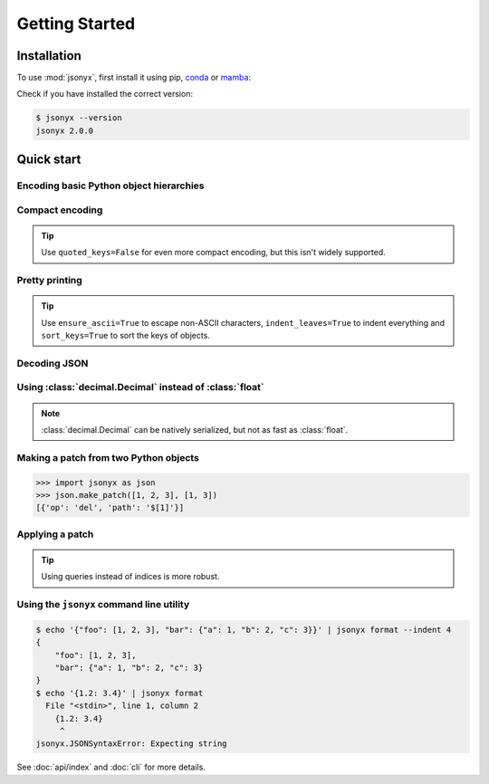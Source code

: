 Getting Started
===============

.. _installation:

Installation
------------

To use :mod:`jsonyx`, first install it using pip, `conda <https://conda.org>`_
or `mamba <https://mamba.readthedocs.io>`_:

.. tab:: pip

    .. code-block:: console

        (.venv) $ pip install -U jsonyx

.. tab:: conda

    .. code-block:: console

        (base) $ conda install conda-forge::jsonyx

.. tab:: mamba

    .. code-block:: console

        (base) $ mamba install conda-forge::jsonyx

Check if you have installed the correct version:

.. code-block:: console

    $ jsonyx --version
    jsonyx 2.0.0

Quick start
-----------

Encoding basic Python object hierarchies
^^^^^^^^^^^^^^^^^^^^^^^^^^^^^^^^^^^^^^^^

.. tab:: without classes

    >>> import jsonyx as json
    >>> 
    >>> json.dumps(["foo", {"bar": ("baz", None, 1.0, 2)}])
    '["foo", {"bar": ["baz", null, 1.0, 2]}]\n'
    >>> json.dump('"foo\bar')
    "\"foo\bar"
    >>> json.dump("\\")
    "\\"
    >>> json.dump("\u1234")
    "ሴ"
    >>> from io import StringIO
    >>> io = StringIO()
    >>> json.dump(["streaming API"], io)
    >>> io.getvalue()
    '["streaming API"]\n'
    >>> from pathlib import Path
    >>> from tempfile import TemporaryDirectory
    >>> with TemporaryDirectory() as tmpdir:
    ...     filename = Path(tmpdir) / "file.json"
    ...     json.write(["filesystem API"], filename)
    ...     filename.read_text("utf_8")
    ...
    '["filesystem API"]\n'

.. tab:: with classes

    >>> import jsonyx as json
    >>> encoder = json.Encoder()
    >>> encoder.dumps(["foo", {"bar": ("baz", None, 1.0, 2)}])
    '["foo", {"bar": ["baz", null, 1.0, 2]}]\n'
    >>> encoder.dump('"foo\bar')
    "\"foo\bar"
    >>> encoder.dump("\\")
    "\\"
    >>> encoder.dump("\u1234")
    "ሴ"
    >>> from io import StringIO
    >>> io = StringIO()
    >>> encoder.dump(["streaming API"], io)
    >>> io.getvalue()
    '["streaming API"]\n'
    >>> from pathlib import Path
    >>> from tempfile import TemporaryDirectory
    >>> with TemporaryDirectory() as tmpdir:
    ...     filename = Path(tmpdir) / "file.json"
    ...     encoder.write(["filesystem API"], filename)
    ...     filename.read_text("utf_8")
    ...
    '["filesystem API"]\n'

Compact encoding
^^^^^^^^^^^^^^^^

.. tab:: without classes

    >>> import jsonyx as json
    >>> 
    >>> json.dumps({"a": 1, "b": 2, "c": 3}, end="", separators=(",", ":"))
    '{"a":1,"b":2,"c":3}'

.. tab:: with classes

    >>> import jsonyx as json
    >>> encoder = json.Encoder()
    >>> encoder.dumps({"a": 1, "b": 2, "c": 3}, end="", separators=(",", ":"))
    '{"a":1,"b":2,"c":3}'

.. tip::
    Use ``quoted_keys=False`` for even more compact encoding, but this isn't
    widely supported.

Pretty printing
^^^^^^^^^^^^^^^

.. tab:: without classes

    >>> import jsonyx as json
    >>> 
    >>> json.dump({"foo": [1, 2, 3], "bar": {"a": 1, "b": 2, "c": 3}}, indent=4)
    {
        "foo": [1, 2, 3],
        "bar": {"a": 1, "b": 2, "c": 3}
    }

.. tab:: with classes

    >>> import jsonyx as json
    >>> encoder = json.Encoder()
    >>> encoder.dump({"foo": [1, 2, 3], "bar": {"a": 1, "b": 2, "c": 3}}, indent=4)
    {
        "foo": [1, 2, 3],
        "bar": {"a": 1, "b": 2, "c": 3}
    }

.. tip::
    Use ``ensure_ascii=True`` to escape non-ASCII characters,
    ``indent_leaves=True`` to indent everything and ``sort_keys=True`` to sort
    the keys of objects.

.. seealso::
    The built-in :mod:`pprint` module for pretty-printing arbitrary Python data
    structures.

Decoding JSON
^^^^^^^^^^^^^

.. tab:: without classes

    >>> import jsonyx as json
    >>> 
    >>> json.loads('{"foo": ["bar", null, 1.0, 2]}')
    {'foo': ['bar', None, 1.0, 2]}
    >>> json.loads(r'"\"foo\bar"')
    '"foo\x08ar'
    >>> from io import StringIO
    >>> io = StringIO('["streaming API"]')
    >>> json.load(io)
    ['streaming API']
    >>> from pathlib import Path
    >>> from tempfile import TemporaryDirectory
    >>> with TemporaryDirectory() as tmpdir:
    ...     filename = Path(tmpdir) / "file.json"
    ...     _ = filename.write_text('["filesystem API"]', "utf_8")
    ...     json.read(filename)
    ...
    ['filesystem API']

.. tab:: with classes

    >>> import jsonyx as json
    >>> decoder = json.Decoder()
    >>> decoder.loads('{"foo": ["bar", null, 1.0, 2]}')
    {'foo': ['bar', None, 1.0, 2]}
    >>> decoder.loads(r'"\"foo\bar"')
    '"foo\x08ar'
    >>> from io import StringIO
    >>> io = StringIO('["streaming API"]')
    >>> decoder.load(io)
    ['streaming API']
    >>> from pathlib import Path
    >>> from tempfile import TemporaryDirectory
    >>> with TemporaryDirectory() as tmpdir:
    ...     filename = Path(tmpdir) / "file.json"
    ...     _ = filename.write_text('["filesystem API"]', "utf_8")
    ...     decoder.read(filename)
    ...
    ['filesystem API']

Using :class:`decimal.Decimal` instead of :class:`float`
^^^^^^^^^^^^^^^^^^^^^^^^^^^^^^^^^^^^^^^^^^^^^^^^^^^^^^^^

.. tab:: without classes

    >>> import jsonyx as json
    >>> 
    >>> json.loads("[1.0000000000000001, 1e400]", use_decimal=True)
    [Decimal('1.0000000000000001'), Decimal('1E+400')]

.. tab:: with classes

    >>> import jsonyx as json
    >>> decoder = json.Decoder()
    >>> decoder.loads("[1.0000000000000001, 1e400]", use_decimal=True)
    [Decimal('1.0000000000000001'), Decimal('1E+400')]

.. note::
    :class:`decimal.Decimal` can be natively serialized, but not as fast as
    :class:`float`.

Making a patch from two Python objects
^^^^^^^^^^^^^^^^^^^^^^^^^^^^^^^^^^^^^^

>>> import jsonyx as json
>>> json.make_patch([1, 2, 3], [1, 3])
[{'op': 'del', 'path': '$[1]'}]

Applying a patch
^^^^^^^^^^^^^^^^

.. tab:: without classes

    >>> import jsonyx as json
    >>> 
    >>> json.apply_patch([1, 2, 3], {'op': 'del', 'path': '$[1]'})
    [1, 3]

.. tab:: with classes

    >>> import jsonyx as json
    >>> manipulator = json.Manipulator()
    >>> manipulator.apply_patch([1, 2, 3], {'op': 'del', 'path': '$[1]'})
    [1, 3]

.. tip::
    Using queries instead of indices is more robust.

Using the ``jsonyx`` command line utility
^^^^^^^^^^^^^^^^^^^^^^^^^^^^^^^^^^^^^^^^^

.. code-block:: shell-session

    $ echo '{"foo": [1, 2, 3], "bar": {"a": 1, "b": 2, "c": 3}}' | jsonyx format --indent 4
    {
        "foo": [1, 2, 3],
        "bar": {"a": 1, "b": 2, "c": 3}
    }
    $ echo '{1.2: 3.4}' | jsonyx format
      File "<stdin>", line 1, column 2
        {1.2: 3.4}
         ^
    jsonyx.JSONSyntaxError: Expecting string

See :doc:`api/index` and :doc:`cli` for more details.
